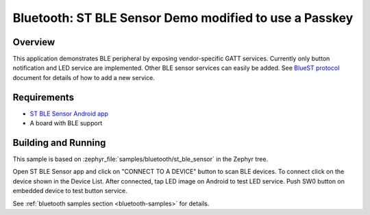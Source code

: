 .. _bluetooth-st_ble_sensor:

Bluetooth: ST BLE Sensor Demo modified to use a Passkey
#######################################################

Overview
********

This application demonstrates BLE peripheral by exposing vendor-specific
GATT services. Currently only button notification and LED service are
implemented. Other BLE sensor services can easily be added.
See `BlueST protocol`_ document for details of how to add a new service.

Requirements
************

* `ST BLE Sensor Android app`_
* A board with BLE support

Building and Running
********************

This sample is based on :zephyr_file:`samples/bluetooth/st_ble_sensor` in the
Zephyr tree.

Open ST BLE Sensor app and click on "CONNECT TO A DEVICE" button to scan BLE devices.
To connect click on the device shown in the Device List.
After connected, tap LED image on Android to test LED service.
Push SW0 button on embedded device to test button service.

See :ref:`bluetooth samples section <bluetooth-samples>` for details.

.. _ST BLE Sensor Android app:
    https://play.google.com/store/apps/details?id=com.st.bluems

.. _BlueST protocol:
    https://www.st.com/resource/en/user_manual/dm00550659.pdf
